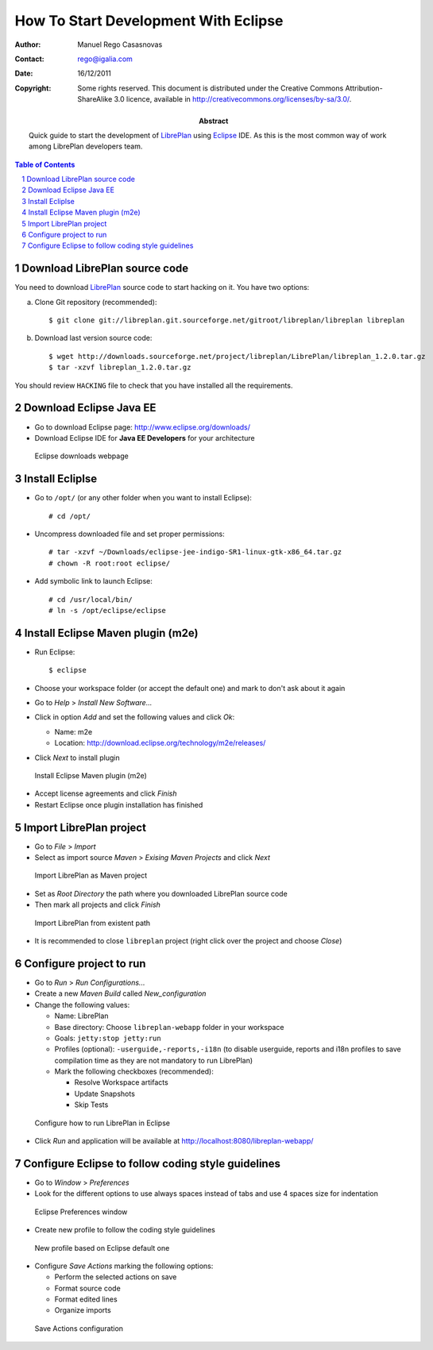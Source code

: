 How To Start Development With Eclipse
=====================================

.. sectnum::

:Author: Manuel Rego Casasnovas
:Contact: rego@igalia.com
:Date: 16/12/2011
:Copyright:
  Some rights reserved. This document is distributed under the Creative
  Commons Attribution-ShareAlike 3.0 licence, available in
  http://creativecommons.org/licenses/by-sa/3.0/.
:Abstract:
  Quick guide to start the development of LibrePlan_ using Eclipse_ IDE.
  As this is the most common way of work among LibrePlan developers team.

.. contents:: Table of Contents


Download LibrePlan source code
------------------------------

You need to download LibrePlan_ source code to start hacking on it. You have two
options:

a) Clone Git repository (recommended)::

    $ git clone git://libreplan.git.sourceforge.net/gitroot/libreplan/libreplan libreplan

b) Download last version source code::

    $ wget http://downloads.sourceforge.net/project/libreplan/LibrePlan/libreplan_1.2.0.tar.gz
    $ tar -xzvf libreplan_1.2.0.tar.gz

You should review ``HACKING`` file to check that you have installed all the
requirements.


Download Eclipse Java EE
------------------------

* Go to download Eclipse page: http://www.eclipse.org/downloads/

* Download Eclipse IDE for **Java EE Developers** for your architecture

.. figure:: img/libreplan-download-eclipse.png
   :alt: Eclipse downloads webpage
   :width: 100%

   Eclipse downloads webpage


Install Ecliplse
----------------

* Go to ``/opt/`` (or any other folder when you want to install Eclipse)::

  # cd /opt/

* Uncompress downloaded file and set proper permissions::

  # tar -xzvf ~/Downloads/eclipse-jee-indigo-SR1-linux-gtk-x86_64.tar.gz
  # chown -R root:root eclipse/

* Add symbolic link to launch Eclipse::

  # cd /usr/local/bin/
  # ln -s /opt/eclipse/eclipse


Install Eclipse Maven plugin (m2e)
----------------------------------

* Run Eclipse::

  $ eclipse

* Choose your workspace folder (or accept the default one) and mark to don't ask
  about it again

* Go to *Help* > *Install New Software...*

* Click in option *Add* and set the following values and click *Ok*:

  * Name: m2e
  * Location: http://download.eclipse.org/technology/m2e/releases/

* Click *Next* to install plugin

.. figure:: img/libreplan-m2e.png
   :alt: Instal Eclipse Maven plugin (m2e)
   :width: 100%

   Install Eclipse Maven plugin (m2e)

* Accept license agreements and click *Finish*

* Restart Eclipse once plugin installation has finished


Import LibrePlan project
------------------------

* Go to *File* > *Import*

* Select as import source *Maven* > *Exising Maven Projects* and click *Next*

.. figure:: img/libreplan-import-maven.png
   :alt: Import LibrePlan as Maven project
   :width: 100%

   Import LibrePlan as Maven project

* Set as *Root Directory* the path where you downloaded LibrePlan source code

* Then mark all projects and click *Finish*

.. figure:: img/libreplan-poms.png
   :alt: Import LibrePlan from existent path
   :width: 100%

   Import LibrePlan from existent path

* It is recommended to close ``libreplan`` project (right click over the project
  and choose *Close*)


Configure project to run
------------------------

* Go to *Run* > *Run Configurations...*

* Create a new *Maven Build* called *New_configuration*

* Change the following values:

  * Name: LibrePlan
  * Base directory: Choose ``libreplan-webapp`` folder in your workspace
  * Goals: ``jetty:stop jetty:run``
  * Profiles (optional): ``-userguide,-reports,-i18n`` (to disable userguide,
    reports and i18n profiles to save compilation time as they are not
    mandatory to run LibrePlan)
  * Mark the following checkboxes (recommended):

    * Resolve Workspace artifacts
    * Update Snapshots
    * Skip Tests

.. figure:: img/libreplan-run-configurations.png
   :alt: Configure how to run LibrePlan in Eclipse
   :width: 100%

   Configure how to run LibrePlan in Eclipse

* Click *Run* and application will be available at
  http://localhost:8080/libreplan-webapp/


Configure Eclipse to follow coding style guidelines
---------------------------------------------------

* Go to *Window* > *Preferences*

* Look for the different options to use always spaces instead of tabs and use 4
  spaces size for indentation

.. figure:: img/libreplan-preferences-tab.png
   :alt: Eclipse Preferences window
   :width: 100%

   Eclipse Preferences window

* Create new profile to follow the coding style guidelines

.. figure:: img/libreplan-eclipse-profile.png
   :alt: New profile based on Eclipse default one
   :width: 100%

   New profile based on Eclipse default one

* Configure *Save Actions* marking the following options:

  * Perform the selected actions on save
  * Format source code
  * Format edited lines
  * Organize imports

.. figure:: img/libreplan-preferences-save-actions.png
   :alt: Save Actions configuration
   :width: 100%

   Save Actions configuration


.. _LibrePlan: http://www.libreplan.com/
.. _Eclipse: http://www.eclipse.org

